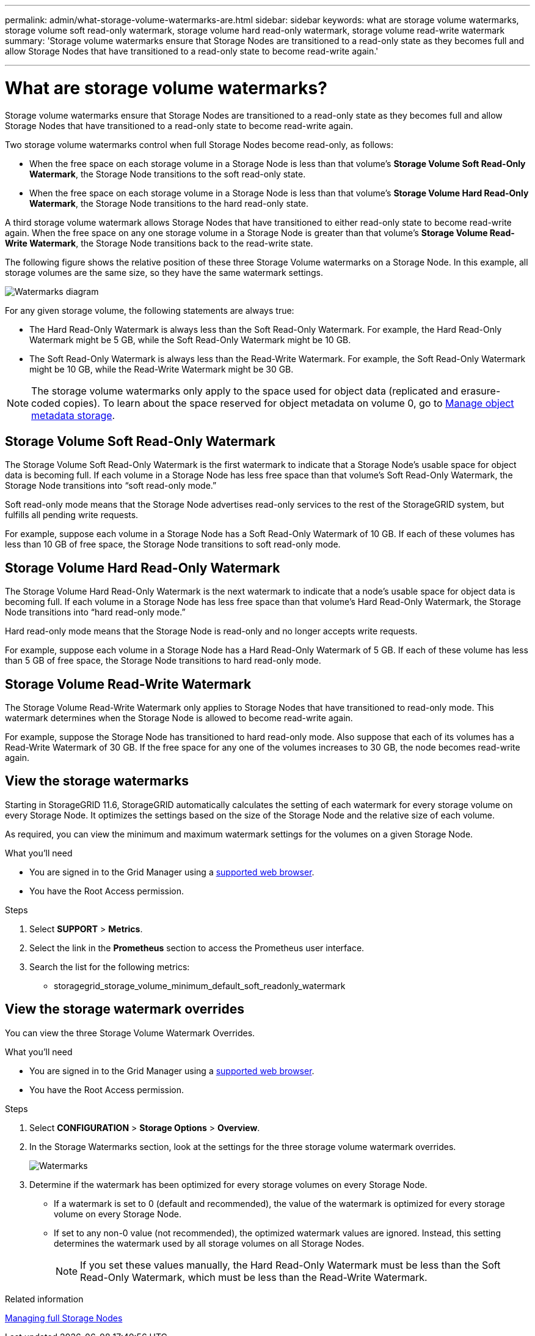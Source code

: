 ---
permalink: admin/what-storage-volume-watermarks-are.html
sidebar: sidebar
keywords: what are storage volume watermarks, storage volume soft read-only watermark, storage volume hard read-only watermark, storage volume read-write watermark
summary: 'Storage volume watermarks ensure that Storage Nodes are transitioned to a read-only state as they becomes full and allow Storage Nodes that have transitioned to a read-only state to become read-write again.'

---
= What are storage volume watermarks?
:icons: font
:imagesdir: ../media/

[.lead]
Storage volume watermarks ensure that Storage Nodes are transitioned to a read-only state as they becomes full and allow Storage Nodes that have transitioned to a read-only state to become read-write again.

Two storage volume watermarks control when full Storage Nodes become read-only, as follows:

* When the free space on each storage volume in a Storage Node is less than that volume's *Storage Volume Soft Read-Only Watermark*, the Storage Node transitions to the soft read-only state.

* When the free space on each storage volume in a Storage Node is less than that volume's *Storage Volume Hard Read-Only Watermark*, the Storage Node transitions to the hard read-only state.

A third storage volume watermark allows Storage Nodes that have transitioned to either read-only state to become read-write again. When the free space on any one storage volume in a Storage Node is greater than that volume's *Storage Volume Read-Write Watermark*, the Storage Node transitions back to the read-write state.

The following figure shows the relative position of these three Storage Volume watermarks on a Storage Node. In this example, all storage volumes are the same size, so they have the same watermark settings. 
 
image::../media/storage_volume_watermarks.png[Watermarks diagram]

For any given storage volume, the following statements are always true:

* The Hard Read-Only Watermark is always less than the Soft Read-Only Watermark. For example, the Hard Read-Only Watermark might be 5 GB, while the Soft Read-Only Watermark might be 10 GB.

* The Soft Read-Only Watermark is always less than the Read-Write Watermark. For example, the Soft Read-Only Watermark might be 10 GB, while the Read-Write Watermark might be 30 GB.

NOTE: The storage volume watermarks only apply to the space used for object data (replicated and erasure-coded copies). To learn about the space reserved for object metadata on volume 0, go to 
xref:managing-object-metadata-storage.adoc[Manage object metadata storage].

== Storage Volume Soft Read-Only Watermark

The Storage Volume Soft Read-Only Watermark is the first watermark to indicate that a Storage Node's usable space for object data is becoming full. If each volume in a Storage Node has less free space than that volume's Soft Read-Only Watermark, the Storage Node transitions into "`soft read-only mode.`" 

Soft read-only mode means that the Storage Node advertises read-only services to the rest of the StorageGRID system, but fulfills all pending write requests.

For example, suppose each volume in a Storage Node has a Soft Read-Only Watermark of 10 GB. If each of these volumes has less than 10 GB of free space, the Storage Node transitions to soft read-only mode.

== Storage Volume Hard Read-Only Watermark

The Storage Volume Hard Read-Only Watermark is the next watermark to indicate that a node's usable space for object data is becoming full. If each volume in a Storage Node has less free space than that volume's Hard Read-Only Watermark, the Storage Node transitions into "`hard read-only mode.`" 

Hard read-only mode means that the Storage Node is read-only and no longer accepts write requests.

For example, suppose each volume in a Storage Node has a Hard Read-Only Watermark of 5 GB. If each of these volume has less than 5 GB of free space, the Storage Node transitions to hard read-only mode.


== Storage Volume Read-Write Watermark

The Storage Volume Read-Write Watermark only applies to Storage Nodes that have transitioned to read-only mode. This watermark determines when the Storage Node is allowed to become read-write again.

For example, suppose the Storage Node has transitioned to hard read-only mode. Also suppose that each of its volumes has a Read-Write Watermark of 30 GB. If the free space for any one of the volumes increases to 30 GB, the node becomes read-write again.

== View the storage watermarks

Starting in StorageGRID 11.6, StorageGRID automatically calculates the setting of each watermark for every storage volume on every Storage Node. It optimizes the settings based on the size of the Storage Node and the relative size of each volume.

As required, you can view the minimum and maximum watermark settings for the volumes on a given Storage Node.

.What you'll need

* You are signed in to the Grid Manager using a xref:../admin/web-browser-requirements.adoc[supported web browser].

* You have the Root Access permission.

.Steps

. Select *SUPPORT* > *Metrics*.
. Select the link in the *Prometheus* section to access the Prometheus user interface. 

. Search the list for the following metrics:

** storagegrid_storage_volume_minimum_default_soft_readonly_watermark
**
**

== View the storage watermark overrides

You can view the three Storage Volume Watermark Overrides.

.What you'll need

* You are signed in to the Grid Manager using a xref:../admin/web-browser-requirements.adoc[supported web browser].

* You have the Root Access permission.

.Steps

. Select *CONFIGURATION* > *Storage Options* > *Overview*.

. In the Storage Watermarks section, look at the settings for the three storage volume watermark overrides. 
+
image::../media/storage_watermarks.png[Watermarks]

. Determine if the watermark has been optimized for every storage volumes on every Storage Node.

** If a watermark is set to 0 (default and recommended), the value of the watermark is optimized for every storage volume on every Storage Node. 

** If set to any non-0 value (not recommended), the optimized watermark values are ignored. Instead, this setting determines the watermark used by all storage volumes on all Storage Nodes.
+
NOTE: If you set these values manually, the Hard Read-Only Watermark must be less than the Soft Read-Only Watermark, which must be less than the Read-Write Watermark.

.Related information

xref:managing-full-storage-nodes.adoc[Managing full Storage Nodes]
